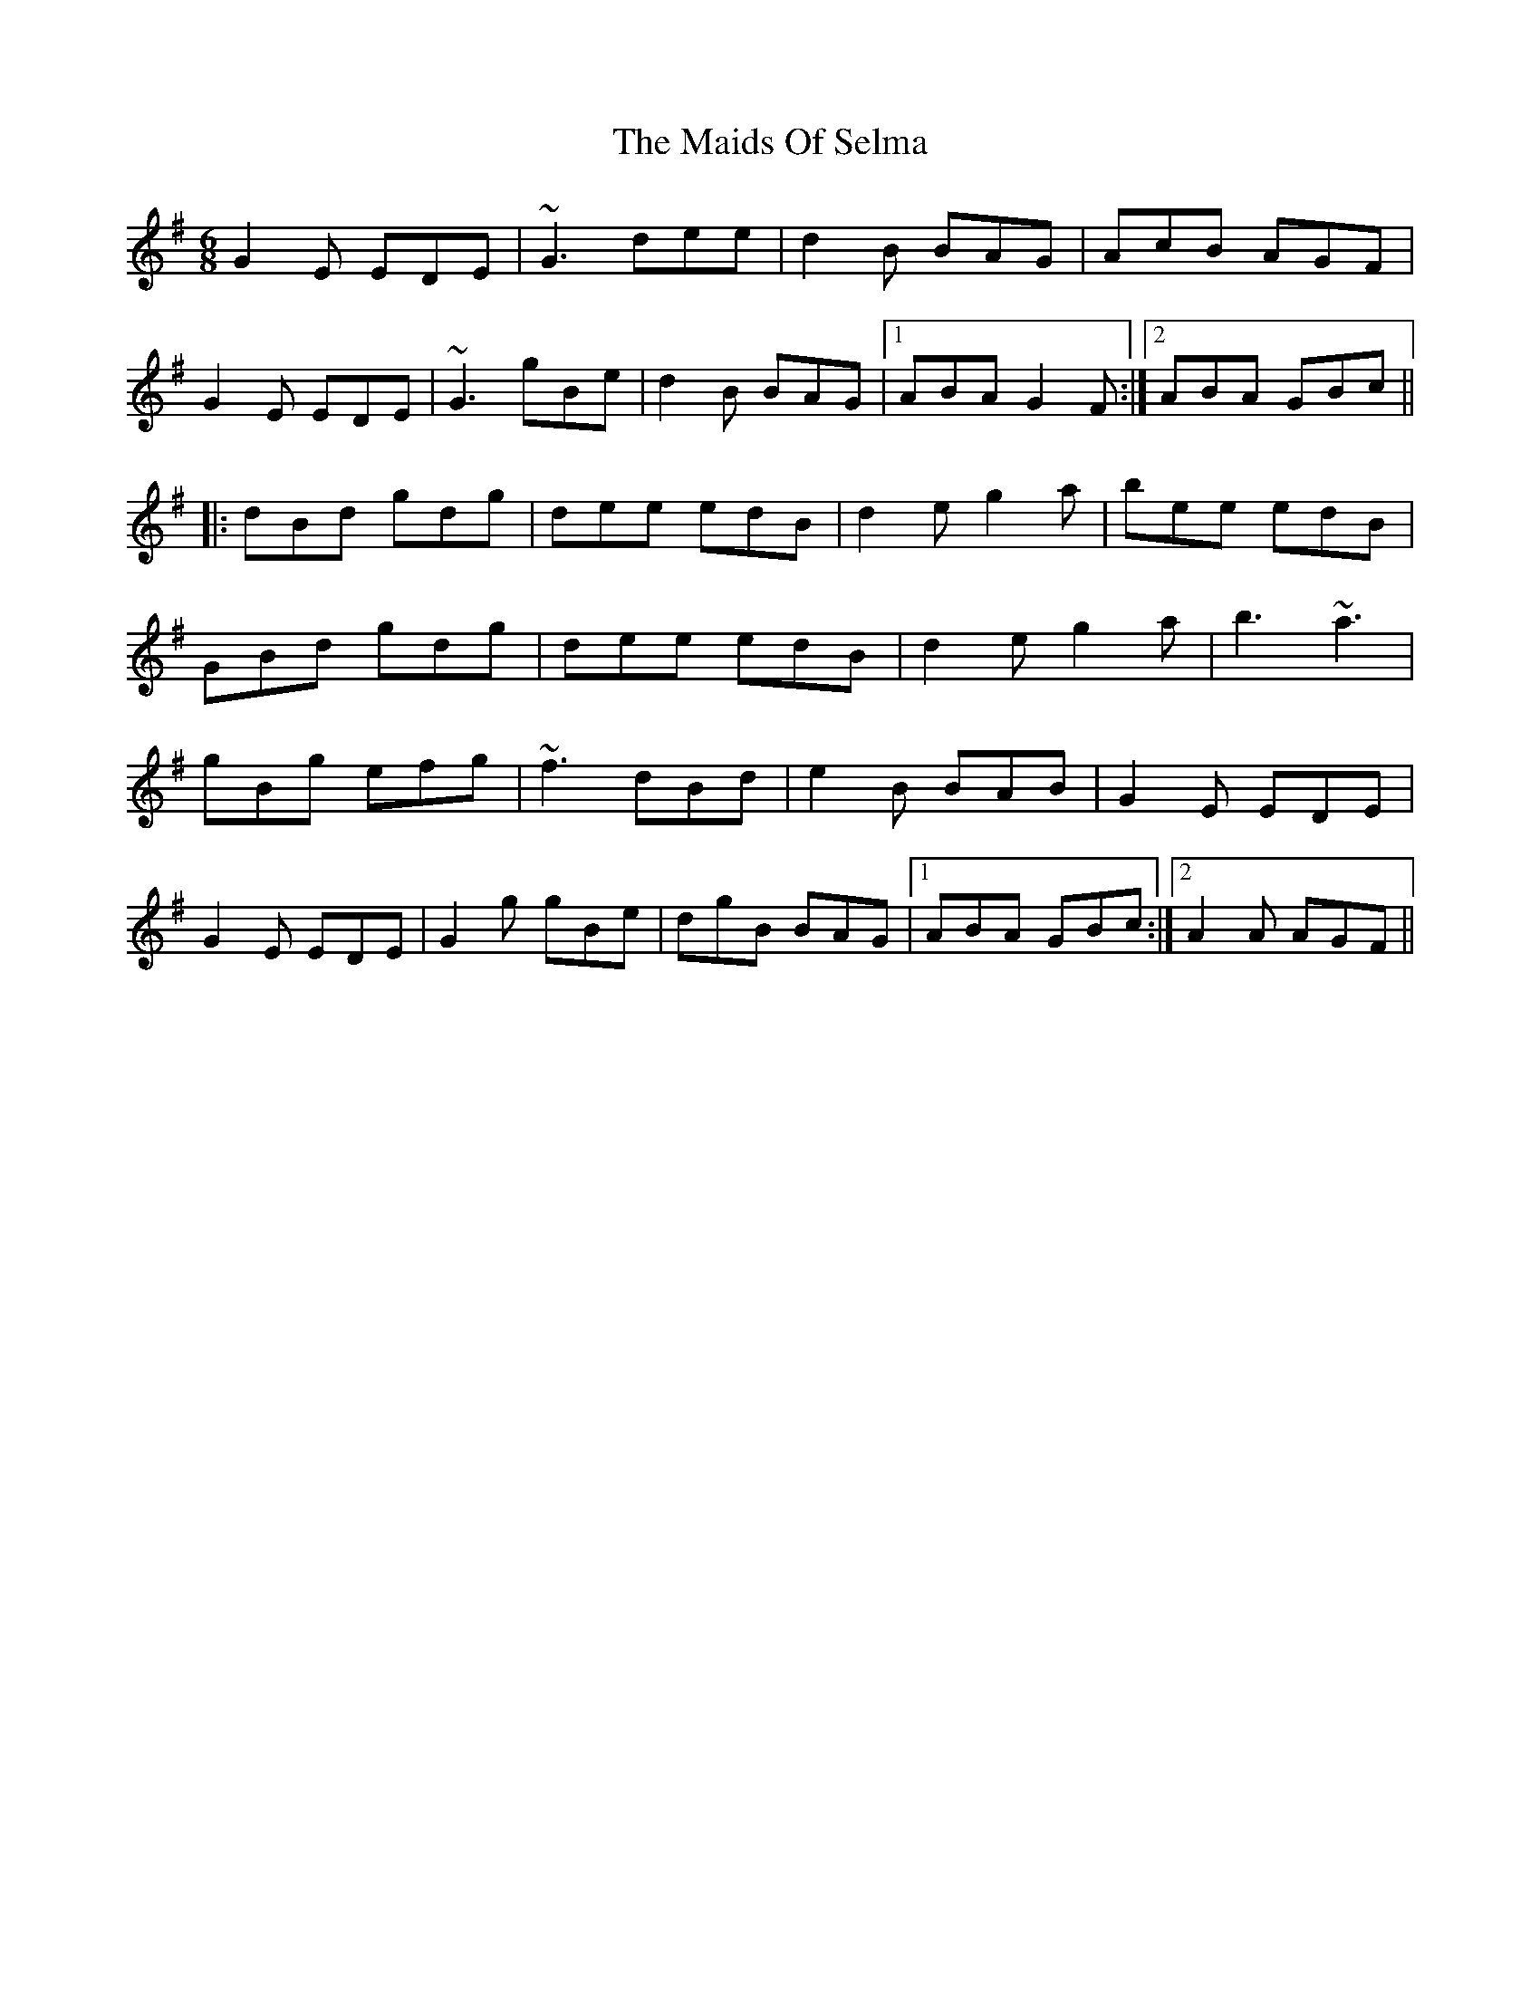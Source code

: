X: 25092
T: Maids Of Selma, The
R: jig
M: 6/8
K: Gmajor
G2E EDE|~G3 dee|d2B BAG|AcB AGF|
G2E EDE|~G3 gBe|d2B BAG|1 ABA G2F:|2 ABA GBc||
|:dBd gdg|dee edB|d2e g2a|bee edB|
GBd gdg|dee edB|d2e g2a|b3 ~a3|
gBg efg|~f3 dBd|e2B BAB|G2E EDE|
G2E EDE|G2g gBe|dgB BAG|1 ABA GBc:|2 A2A AGF||

